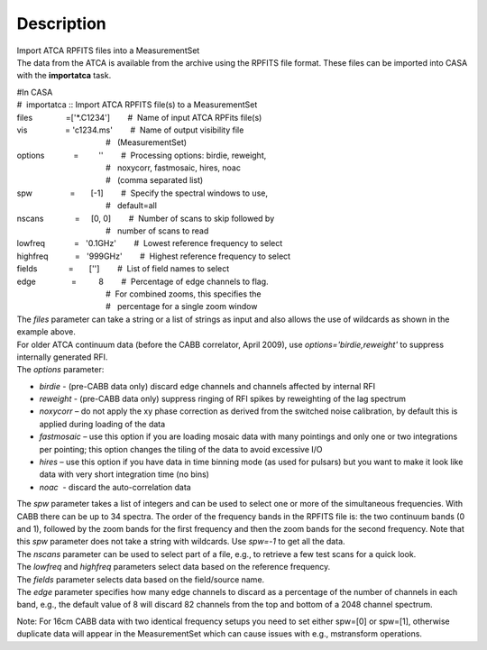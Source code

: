 .. container::
   :name: viewlet-above-content-title

Description
===========

.. container::
   :name: viewlet-below-content-title

.. container:: documentDescription description

   Import ATCA RPFITS files into a MeasurementSet

.. container:: section
   :name: viewlet-above-content-body

.. container:: section
   :name: content-core

   .. container::
      :name: parent-fieldname-text

      The data from the ATCA is available from the archive using the
      RPFITS file format. These files can be imported into CASA with the
      **importatca** task. 

      .. container:: casa-input-box

         | #In CASA
         | #  importatca :: Import ATCA RPFITS file(s) to a
           MeasurementSet
         | files               =['*.C1234']        #  Name of input ATCA
           RPFits file(s)
         | vis                 = 'c1234.ms'        #  Name of output
           visibility file
         |                                         #   (MeasurementSet)
         | options             =         ''        #  Processing
           options: birdie, reweight,
         |                                         #   noxycorr,
           fastmosaic, hires, noac
         |                                         #   (comma separated
           list)
         | spw                 =       [-1]        #  Specify the
           spectral windows to use,
         |                                         #   default=all
         | nscans              =     [0, 0]        #  Number of scans to
           skip followed by
         |                                         #   number of scans
           to read
         | lowfreq             =   '0.1GHz'        #  Lowest reference
           frequency to select
         | highfreq            =   '999GHz'        #  Highest reference
           frequency to select
         | fields              =       ['']        #  List of field
           names to select
         | edge                =          8        #  Percentage of edge
           channels to flag.
         |                                         #  For combined
           zooms, this specifies the
         |                                         #   percentage for a
           single zoom window

      .. container::

         The *files* parameter can take a string or a list of strings as
         input and also allows the use of wildcards as shown in the
         example above.

      .. container::

          

      .. container::

         For older ATCA continuum data (before the CABB correlator,
         April 2009), use *options='birdie,reweight'* to suppress
         internally generated RFI. 

      .. container::

          

      .. container::

         The *options* parameter:

      -  *birdie* - (pre-CABB data only) discard edge channels and
         channels affected by internal RFI
      -  *reweight* - (pre-CABB data only) suppress ringing of RFI
         spikes by reweighting of the lag spectrum 
      -  *noxycorr* – do not apply the xy phase correction as derived
         from the switched noise calibration, by default this is applied
         during loading of the data
      -  *fastmosaic* – use this option if you are loading mosaic data
         with many pointings and only one or two integrations per
         pointing; this option changes the tiling of the data to avoid
         excessive I/O
      -  *hires* – use this option if you have data in time binning mode
         (as used for pulsars) but you want to make it look like data
         with very short integration time (no bins)
      -  *noac*  - discard the auto-correlation data

      .. container::

         The *spw* parameter takes a list of integers and can be used to
         select one or more of the simultaneous frequencies. With CABB
         there can be up to 34 spectra. The order of the frequency bands
         in the RPFITS file is: the two continuum bands (0 and 1),
         followed by the zoom bands for the first frequency and then the
         zoom bands for the second frequency. Note that this *spw*
         parameter does not take a string with wildcards. Use *spw=-1*
         to get all the data.

      .. container::

          

      .. container::

         The *nscans* parameter can be used to select part of a file,
         e.g., to retrieve a few test scans for a quick look.

      .. container::

          

      .. container::

         The *lowfreq* and *highfreq* parameters select data based on
         the reference frequency.

      .. container::

          

      .. container::

         The *fields* parameter selects data based on the field/source
         name.

      .. container::

          

      .. container::

         The *edge* parameter specifies how many edge channels to
         discard as a percentage of the number of channels in each band,
         e.g., the default value of 8 will discard 82 channels from the
         top and bottom of a 2048 channel spectrum.

      Note: For 16cm CABB data with two identical frequency setups you
      need to set either spw=[0] or spw=[1], otherwise duplicate data
      will appear in the MeasurementSet which can cause issues with
      e.g., mstransform operations.

.. container:: section
   :name: viewlet-below-content-body
